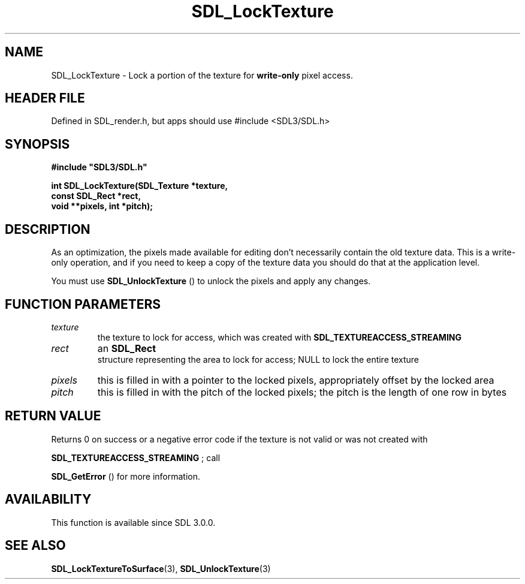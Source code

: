 .\" This manpage content is licensed under Creative Commons
.\"  Attribution 4.0 International (CC BY 4.0)
.\"   https://creativecommons.org/licenses/by/4.0/
.\" This manpage was generated from SDL's wiki page for SDL_LockTexture:
.\"   https://wiki.libsdl.org/SDL_LockTexture
.\" Generated with SDL/build-scripts/wikiheaders.pl
.\"  revision SDL-3.1.1-no-vcs
.\" Please report issues in this manpage's content at:
.\"   https://github.com/libsdl-org/sdlwiki/issues/new
.\" Please report issues in the generation of this manpage from the wiki at:
.\"   https://github.com/libsdl-org/SDL/issues/new?title=Misgenerated%20manpage%20for%20SDL_LockTexture
.\" SDL can be found at https://libsdl.org/
.de URL
\$2 \(laURL: \$1 \(ra\$3
..
.if \n[.g] .mso www.tmac
.TH SDL_LockTexture 3 "SDL 3.1.1" "SDL" "SDL3 FUNCTIONS"
.SH NAME
SDL_LockTexture \- Lock a portion of the texture for
.B write-only
pixel access\[char46]
.SH HEADER FILE
Defined in SDL_render\[char46]h, but apps should use #include <SDL3/SDL\[char46]h>

.SH SYNOPSIS
.nf
.B #include \(dqSDL3/SDL.h\(dq
.PP
.BI "int SDL_LockTexture(SDL_Texture *texture,
.BI "                    const SDL_Rect *rect,
.BI "                    void **pixels, int *pitch);
.fi
.SH DESCRIPTION
As an optimization, the pixels made available for editing don't necessarily
contain the old texture data\[char46] This is a write-only operation, and if you
need to keep a copy of the texture data you should do that at the
application level\[char46]

You must use 
.BR SDL_UnlockTexture
() to unlock the pixels
and apply any changes\[char46]

.SH FUNCTION PARAMETERS
.TP
.I texture
the texture to lock for access, which was created with 
.BR
.BR SDL_TEXTUREACCESS_STREAMING

.TP
.I rect
an 
.BR SDL_Rect
 structure representing the area to lock for access; NULL to lock the entire texture
.TP
.I pixels
this is filled in with a pointer to the locked pixels, appropriately offset by the locked area
.TP
.I pitch
this is filled in with the pitch of the locked pixels; the pitch is the length of one row in bytes
.SH RETURN VALUE
Returns 0 on success or a negative error code if the texture is not valid
or was not created with

.BR
.BR SDL_TEXTUREACCESS_STREAMING
; call

.BR SDL_GetError
() for more information\[char46]

.SH AVAILABILITY
This function is available since SDL 3\[char46]0\[char46]0\[char46]

.SH SEE ALSO
.BR SDL_LockTextureToSurface (3),
.BR SDL_UnlockTexture (3)
